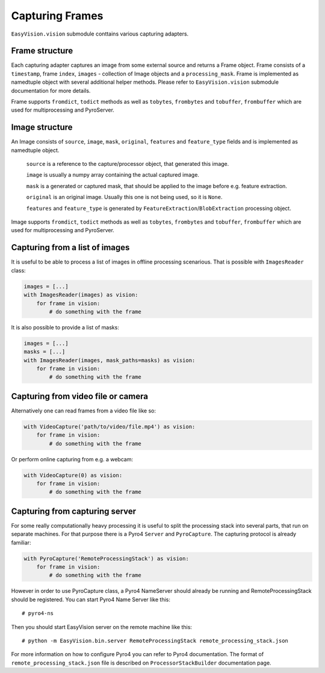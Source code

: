 Capturing Frames
****************

``EasyVision.vision`` submodule conttains various capturing adapters.

Frame structure
===============

Each capturing adapter captures an image from some external source and returns a Frame object.
Frame consists of a ``timestamp``, frame ``index``, ``images`` - collection of Image objects and a ``processing_mask``.
Frame is implemented as namedtuple object with several additional helper methods. Please refer to ``EasyVision.vision`` submodule documentation for more details.

Frame supports ``fromdict``, ``todict`` methods as well as ``tobytes``, ``frombytes`` and ``tobuffer``, ``frombuffer`` which are used for multiprocessing and PyroServer.


Image structure
===============

An Image consists of ``source``, ``image``, ``mask``, ``original``, ``features`` and ``feature_type`` fields and is implemented as namedtuple object.

    ``source`` is a reference to the capture/processor object, that generated this image.

    ``image`` is usually a numpy array containing the actual captured image.

    ``mask`` is a generated or captured mask, that should be applied to the image before e.g. feature extraction.

    ``original`` is an original image. Usually this one is not being used, so it is ``None``.

    ``features`` and ``feature_type`` is generated by ``FeatureExtraction``/``BlobExtraction`` processing object.


Image supports ``fromdict``, ``todict`` methods as well as ``tobytes``, ``frombytes`` and ``tobuffer``, ``frombuffer`` which are used for multiprocessing and PyroServer.


Capturing from a list of images
===============================

It is useful to be able to process a list of images in offline processing scenarious. That is possible with ``ImagesReader`` class:

.. code-block:: python

    images = [...]
    with ImagesReader(images) as vision:
        for frame in vision:
            # do something with the frame

It is also possible to provide a list of masks:

.. code-block:: python

    images = [...]
    masks = [...]
    with ImagesReader(images, mask_paths=masks) as vision:
        for frame in vision:
            # do something with the frame


Capturing from video file or camera
===================================

Alternatively one can read frames from a video file like so:

.. code-block:: python

    with VideoCapture('path/to/video/file.mp4') as vision:
        for frame in vision:
            # do something with the frame

Or perform online capturing from e.g. a webcam:

.. code-block:: python

    with VideoCapture(0) as vision:
        for frame in vision:
            # do something with the frame


Capturing from capturing server
===============================

For some really computationally heavy processing it is useful to split the processing stack into several parts, that run on separate machines.
For that purpose there is a Pyro4 ``Server`` and ``PyroCapture``. The capturing protocol is already familiar:

.. code-block:: python

    with PyroCapture('RemoteProcessingStack') as vision:
        for frame in vision:
            # do something with the frame

However in order to use PyroCapture class, a Pyro4 NameServer should already be running and RemoteProcessingStack should be registered.
You can start Pyro4 Name Server like this::

    # pyro4-ns

Then you should start EasyVision server on the remote machine like this::

    # python -m EasyVision.bin.server RemoteProcessingStack remote_processing_stack.json

For more information on how to configure Pyro4 you can refer to Pyro4 documentation.
The format of ``remote_processing_stack.json`` file is described on ``ProcessorStackBuilder`` documentation page.